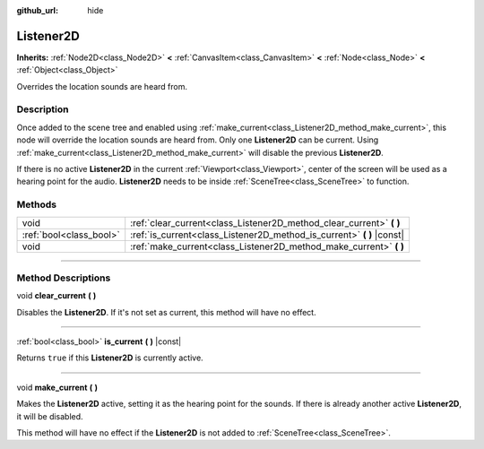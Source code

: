 :github_url: hide

.. DO NOT EDIT THIS FILE!!!
.. Generated automatically from Godot engine sources.
.. Generator: https://github.com/godotengine/godot/tree/3.6/doc/tools/make_rst.py.
.. XML source: https://github.com/godotengine/godot/tree/3.6/doc/classes/Listener2D.xml.

.. _class_Listener2D:

Listener2D
==========

**Inherits:** :ref:`Node2D<class_Node2D>` **<** :ref:`CanvasItem<class_CanvasItem>` **<** :ref:`Node<class_Node>` **<** :ref:`Object<class_Object>`

Overrides the location sounds are heard from.

.. rst-class:: classref-introduction-group

Description
-----------

Once added to the scene tree and enabled using :ref:`make_current<class_Listener2D_method_make_current>`, this node will override the location sounds are heard from. Only one **Listener2D** can be current. Using :ref:`make_current<class_Listener2D_method_make_current>` will disable the previous **Listener2D**.

If there is no active **Listener2D** in the current :ref:`Viewport<class_Viewport>`, center of the screen will be used as a hearing point for the audio. **Listener2D** needs to be inside :ref:`SceneTree<class_SceneTree>` to function.

.. rst-class:: classref-reftable-group

Methods
-------

.. table::
   :widths: auto

   +-------------------------+---------------------------------------------------------------------------+
   | void                    | :ref:`clear_current<class_Listener2D_method_clear_current>` **(** **)**   |
   +-------------------------+---------------------------------------------------------------------------+
   | :ref:`bool<class_bool>` | :ref:`is_current<class_Listener2D_method_is_current>` **(** **)** |const| |
   +-------------------------+---------------------------------------------------------------------------+
   | void                    | :ref:`make_current<class_Listener2D_method_make_current>` **(** **)**     |
   +-------------------------+---------------------------------------------------------------------------+

.. rst-class:: classref-section-separator

----

.. rst-class:: classref-descriptions-group

Method Descriptions
-------------------

.. _class_Listener2D_method_clear_current:

.. rst-class:: classref-method

void **clear_current** **(** **)**

Disables the **Listener2D**. If it's not set as current, this method will have no effect.

.. rst-class:: classref-item-separator

----

.. _class_Listener2D_method_is_current:

.. rst-class:: classref-method

:ref:`bool<class_bool>` **is_current** **(** **)** |const|

Returns ``true`` if this **Listener2D** is currently active.

.. rst-class:: classref-item-separator

----

.. _class_Listener2D_method_make_current:

.. rst-class:: classref-method

void **make_current** **(** **)**

Makes the **Listener2D** active, setting it as the hearing point for the sounds. If there is already another active **Listener2D**, it will be disabled.

This method will have no effect if the **Listener2D** is not added to :ref:`SceneTree<class_SceneTree>`.

.. |virtual| replace:: :abbr:`virtual (This method should typically be overridden by the user to have any effect.)`
.. |const| replace:: :abbr:`const (This method has no side effects. It doesn't modify any of the instance's member variables.)`
.. |vararg| replace:: :abbr:`vararg (This method accepts any number of arguments after the ones described here.)`
.. |static| replace:: :abbr:`static (This method doesn't need an instance to be called, so it can be called directly using the class name.)`
